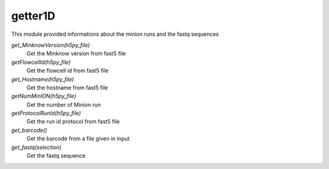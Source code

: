 ===============
getter1D
===============

This module provided informations about the minion runs and the fastq sequences

*get_MinknowVersion(h5py_file)*
   Get the Minknow version from fast5 file

*getFlowcellId(h5py_file)*
   Get the flowcell id from fast5 file

*get_Hostname(h5py_file)*
   Get the hostname from fast5 file

*getNumMinION(h5py_file)*
   Get the number of Minion run

*getProtocolRunId(h5py_file)*
   Get the run id protocol from fast5 file

*get_barcode()*
   Get the barcode from a file given in input

*get_fastq(selection)*
   Get the fastq sequence
